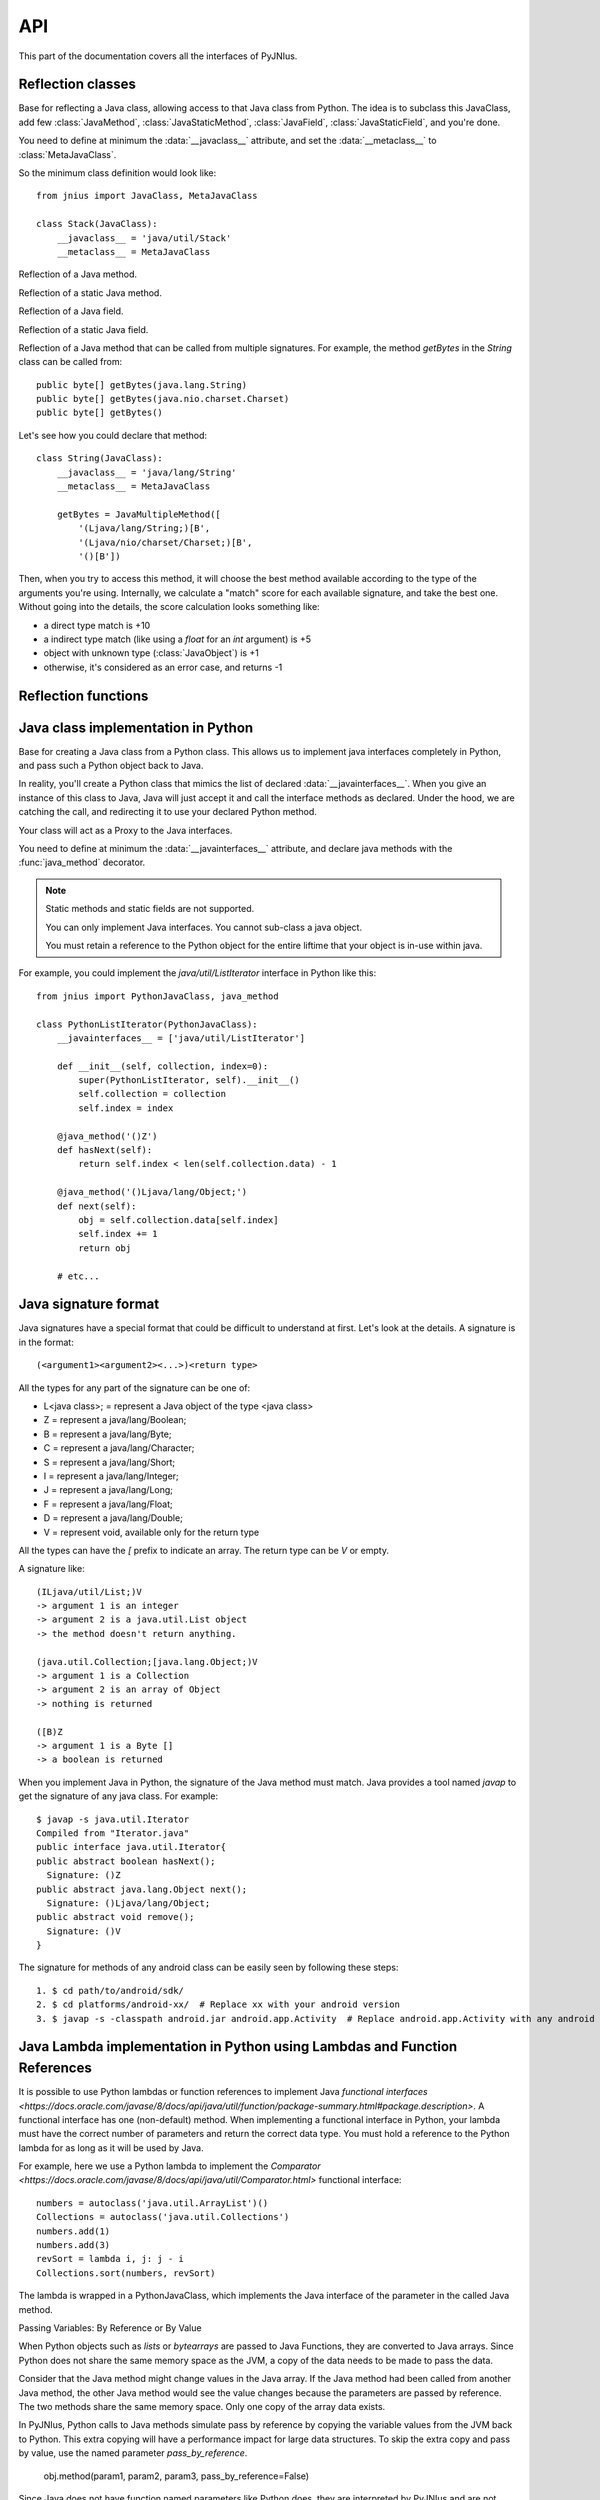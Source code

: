 
.. _api:

API
===

.. module:: jnius

This part of the documentation covers all the interfaces of PyJNIus.

Reflection classes
------------------

.. class:: JavaClass

    Base for reflecting a Java class, allowing access to that Java class from Python. 
    The idea is to subclass this JavaClass, add few :class:`JavaMethod`, 
    :class:`JavaStaticMethod`, :class:`JavaField`, :class:`JavaStaticField`, and 
    you're done.

    You need to define at minimum the :data:`__javaclass__` attribute, and set
    the :data:`__metaclass__` to :class:`MetaJavaClass`.

    So the minimum class definition would look like::

        from jnius import JavaClass, MetaJavaClass

        class Stack(JavaClass):
            __javaclass__ = 'java/util/Stack'
            __metaclass__ = MetaJavaClass

    .. attribute:: __metaclass__

        Must be set to :class:`MetaJavaClass`, otherwise, all the
        methods/fields declared will be not linked to the JavaClass.

        .. note::

            Make sure to choose the right metaclass specifier. In Python 2
            there is ``__metaclass__`` class attribute, in Python 3 there is
            a new syntax ``class Stack(JavaClass, metaclass=MetaJavaClass)``.

            For more info see `PEP 3115
            <https://www.python.org/dev/peps/pep-3115/>`_.

    .. attribute:: __javaclass__

        Represents the Java class name, in the format 'org/lang/Class' (e.g.
        'java/util/Stack'), not 'org.lang.Class'.

    .. attribute:: __javaconstructor__

        If not set, we assume the default constructor takes no parameters.
        Otherwise, it can be a list of all possible signatures of the
        constructor. For example, a reflection of the String java class would
        look like::

            class String(JavaClass):
                __javaclass__ = 'java/lang/String'
                __metaclass__ = MetaJavaClass
                __javaconstructor__ = (
                    '()V',
                    '(Ljava/lang/String;)V',
                    '([C)V',
                    '([CII)V',
                    # ...
                )

.. class:: JavaMethod

    Reflection of a Java method.

    .. method:: __init__(signature, static=False)

        Create a reflection of a Java method. The signature is in the JNI
        format. For example::

            class Stack(JavaClass):
                __javaclass__ = 'java/util/Stack'
                __metaclass__ = MetaJavaClass

                peek = JavaMethod('()Ljava/lang/Object;')
                empty = JavaMethod('()Z')

        The name associated with the method is automatically set from the
        declaration within the JavaClass itself.

        The signature can be found with `javap -s`. For example, if you
        want to fetch the signatures available for `java.util.Stack`::

            $ javap -s java.util.Stack
            Compiled from "Stack.java"
            public class java.util.Stack extends java.util.Vector{
            public java.util.Stack();
              Signature: ()V
            public java.lang.Object push(java.lang.Object);
              Signature: (Ljava/lang/Object;)Ljava/lang/Object;
            public synchronized java.lang.Object pop();
              Signature: ()Ljava/lang/Object;
            public synchronized java.lang.Object peek();
              Signature: ()Ljava/lang/Object;
            public boolean empty();
              Signature: ()Z
            public synchronized int search(java.lang.Object);
              Signature: (Ljava/lang/Object;)I
            }


.. class:: JavaStaticMethod

    Reflection of a static Java method.


.. class:: JavaField

    Reflection of a Java field.

    .. method:: __init__(signature, static=False)

        Create a reflection of a Java field. The signature is in the JNI
        format. For example::

            class System(JavaClass):
                __javaclass__ = 'java/lang/System'
                __metaclass__ = MetaJavaClass

                out = JavaField('()Ljava/io/InputStream;', static=True)

        The name associated to the method is automatically set from the
        declaration within the JavaClass itself.


.. class:: JavaStaticField

    Reflection of a static Java field.


.. class:: JavaMultipleMethod

    Reflection of a Java method that can be called from multiple signatures.
    For example, the method `getBytes` in the `String` class can be called
    from::

        public byte[] getBytes(java.lang.String)
        public byte[] getBytes(java.nio.charset.Charset)
        public byte[] getBytes()

    Let's see how you could declare that method::

        class String(JavaClass):
            __javaclass__ = 'java/lang/String'
            __metaclass__ = MetaJavaClass

            getBytes = JavaMultipleMethod([
                '(Ljava/lang/String;)[B',
                '(Ljava/nio/charset/Charset;)[B',
                '()[B'])

    Then, when you try to access this method, it will choose the best
    method available according to the type of the arguments you're using.
    Internally, we calculate a "match" score for each available
    signature, and take the best one. Without going into the details, the score
    calculation looks something like:

    * a direct type match is +10
    * a indirect type match (like using a `float` for an `int` argument) is +5
    * object with unknown type (:class:`JavaObject`) is +1
    * otherwise, it's considered as an error case, and returns -1


Reflection functions
--------------------

.. function:: autoclass(name, include_protected=True, include_private=True)

    Return a :class:`JavaClass` that represents the class passed from `name`.
    The name must be written in the format `a.b.c`, not `a/b/c`.

    By default, autoclass will include all fields and methods at all levels of
    the inheritance hierarchy. Use the `include_protected` and `include_private`
    parameters to limit visibility.

    >>> from jnius import autoclass
    >>> autoclass('java.lang.System')
    <class 'jnius.reflect.java.lang.System'>

    autoclass can also represent a nested Java class:

    >>> autoclass('android.provider.Settings$Secure')
    <class 'jnius.reflect.android.provider.Settings$Secure'>

    .. note::
        If a field and a method have the same name, the field will take
        precedence.

    .. note::
        There are sometimes cases when a Java class contains a member that is
        a Python keyword (such as `from`, `class`, etc). You will need to use
        `getattr()` to access the member and then you will be able to call it::

            from jnius import autoclass
            func_from = getattr(autoclass('some.java.Class'), 'from')
            func_from()

        There is also a special case for a `SomeClass.class` class literal
        which you will find either as a result of `SomeClass.getClass()`
        or in the `__javaclass__` python attribute.

    .. warning::
        Currently `SomeClass.getClass()` returns a different Python object,
        therefore to safely compare whether something is the same class in
        Java use `A.hashCode() == B.hashCode()`.

Java class implementation in Python
-----------------------------------

.. class:: PythonJavaClass

    Base for creating a Java class from a Python class. This allows us to
    implement java interfaces completely in Python, and pass such a Python 
    object back to Java.
    
    In reality, you'll create a Python class that mimics the list of declared
    :data:`__javainterfaces__`. When you give an instance of this class to
    Java, Java will just accept it and call the interface methods as declared.
    Under the hood, we are catching the call, and redirecting it to use your
    declared Python method.

    Your class will act as a Proxy to the Java interfaces.

    You need to define at minimum the :data:`__javainterfaces__` attribute, and
    declare java methods with the :func:`java_method` decorator.

    .. note::

        Static methods and static fields are not supported.
        
        You can only implement Java interfaces. You cannot sub-class a java 
        object.
        
        You must retain a reference to the Python object for the entire liftime
        that your object is in-use within java.

    For example, you could implement the `java/util/ListIterator` interface in
    Python like this::

        from jnius import PythonJavaClass, java_method

        class PythonListIterator(PythonJavaClass):
            __javainterfaces__ = ['java/util/ListIterator']

            def __init__(self, collection, index=0):
                super(PythonListIterator, self).__init__()
                self.collection = collection
                self.index = index

            @java_method('()Z')
            def hasNext(self):
                return self.index < len(self.collection.data) - 1

            @java_method('()Ljava/lang/Object;')
            def next(self):
                obj = self.collection.data[self.index]
                self.index += 1
                return obj

            # etc...

    .. attribute:: __javainterfaces__

        List of the Java interfaces you want to proxify, in the format
        'org/lang/Class' (e.g. 'java/util/Iterator'), not 'org.lang.Class'.

    .. attribute:: __javacontext__

        Indicate which class loader to use, 'system' or 'app'. The default is
        'system'.

        - By default, we assume that you are going to implement a Java
          interface declared in the Java API. It will use the 'system' class
          loader.
        - On android, all the java interfaces that you ship within the APK are
          not accessible with the system class loader, but with the application
          thread class loader. So if you wish to implement a class from an
          interface you've done in your app, use 'app'.

.. function:: java_method(java_signature, name=None)

    Decoration function to use with :class:`PythonJavaClass`. The
    `java_signature` must match the wanted signature of the interface. The
    `name` of the method will be the name of the Python method by default. You
    can still force it, in case of multiple signature with the same Java method
    name.
    
    For example::

        class PythonListIterator(PythonJavaClass):
            __javainterfaces__ = ['java/util/ListIterator']
            
            @java_method('()Ljava/lang/Object;')
            def next(self):
                obj = self.collection.data[self.index]
                self.index += 1
                return obj

    Another example with the same Java method name, but 2 differents signatures::
    
        class TestImplem(PythonJavaClass):
            __javainterfaces__ = ['java/util/List']

            @java_method('()Ljava/util/ListIterator;')
            def listIterator(self):
                return PythonListIterator(self)

            @java_method('(I)Ljava/util/ListIterator;',
                                 name='ListIterator')
            def listIteratorWithIndex(self, index):
                return PythonListIterator(self, index)

Java signature format
---------------------

Java signatures have a special format that could be difficult to understand at
first. Let's look at the details. A signature is in the format::

    (<argument1><argument2><...>)<return type>

All the types for any part of the signature can be one of:

* L<java class>; = represent a Java object of the type <java class>
* Z = represent a java/lang/Boolean;
* B = represent a java/lang/Byte;
* C = represent a java/lang/Character;
* S = represent a java/lang/Short;
* I = represent a java/lang/Integer;
* J = represent a java/lang/Long;
* F = represent a java/lang/Float;
* D = represent a java/lang/Double;
* V = represent void, available only for the return type

All the types can have the `[` prefix to indicate an array. The return type can be `V` or empty.

A signature like::

    (ILjava/util/List;)V
    -> argument 1 is an integer
    -> argument 2 is a java.util.List object
    -> the method doesn't return anything.

    (java.util.Collection;[java.lang.Object;)V
    -> argument 1 is a Collection
    -> argument 2 is an array of Object
    -> nothing is returned

    ([B)Z
    -> argument 1 is a Byte []
    -> a boolean is returned
    

When you implement Java in Python, the signature of the Java method must match.
Java provides a tool named `javap` to get the signature of any java class. For
example::

    $ javap -s java.util.Iterator
    Compiled from "Iterator.java"
    public interface java.util.Iterator{
    public abstract boolean hasNext();
      Signature: ()Z
    public abstract java.lang.Object next();
      Signature: ()Ljava/lang/Object;
    public abstract void remove();
      Signature: ()V
    }

The signature for methods of any android class can be easily seen by following these
steps::

    1. $ cd path/to/android/sdk/
    2. $ cd platforms/android-xx/  # Replace xx with your android version
    3. $ javap -s -classpath android.jar android.app.Activity  # Replace android.app.Activity with any android class whose methods' signature you want to see


Java Lambda implementation in Python using Lambdas and Function References
--------------------------------------------------------------------------

It is possible to use Python lambdas or function references to implement Java `functional interfaces <https://docs.oracle.com/javase/8/docs/api/java/util/function/package-summary.html#package.description>`. A functional interface has one (non-default) method. When implementing a functional interface in Python, your lambda must have the correct number of parameters and return the correct data type. You must hold a reference to the Python lambda for as long as it will be used by Java.

For example, here we use a Python lambda to implement the `Comparator <https://docs.oracle.com/javase/8/docs/api/java/util/Comparator.html>` functional interface::

    numbers = autoclass('java.util.ArrayList')()
    Collections = autoclass('java.util.Collections')
    numbers.add(1)
    numbers.add(3)
    revSort = lambda i, j: j - i
    Collections.sort(numbers, revSort)

The lambda is wrapped in a PythonJavaClass, which implements the Java interface of the parameter in the called Java method.

Passing Variables: By Reference or By Value

When Python objects such as `lists` or `bytearrays` are passed to Java Functions, they are converted
to Java arrays. Since Python does not share the same memory space as the JVM, a copy of the data
needs to be made to pass the data.

Consider that the Java method might change values in the Java array. If the Java method had been
called from another Java method, the other Java method would see the value changes because the
parameters are passed by reference. The two methods share the same memory space. Only one copy of
the array data exists.

In PyJNIus, Python calls to Java methods simulate pass by reference by copying the variable values
from the JVM back to Python. This extra copying will have a performance impact for large data
structures. To skip the extra copy and pass by value, use the named parameter `pass_by_reference`.

    obj.method(param1, param2, param3, pass_by_reference=False)

Since Java does not have function named parameters like Python does, they are interpreted by PyJNIus
and are not passed to the Java method.

In the above example, the `pass_by_reference` parameter will apply to all the parameters. For more
control you can pass a `list` or `tuple` instead.

    obj.method(param1, param2, param3, pass_by_reference=(False, True, False))

If the passed `list` or `tuple` is too short, the final value in the series is used for the
remaining parameters.


JVM options and the class path
------------------------------

JVM options need to be set before `import jnius` is called, as they cannot be changed after the VM starts up.
To this end, you can::

    import jnius_config
    jnius_config.add_options('-Xrs', '-Xmx4096')
    jnius_config.set_classpath('.', '/usr/local/fem/plugins/*')
    import jnius

If a classpath is set with these functions, it overrides any CLASSPATH environment variable.
Multiple options or path entries should be supplied as multiple arguments to the `add_` and `set_` functions.
If no classpath is provided and CLASSPATH is not set, the path defaults to `'.'`.
This functionality is not available on Android.


PyJNIus and threads
-------------------

.. function:: detach()

    Each time you create a native thread in Python and use PyJNIus, any call to
    PyJNIus methods will force attachment of the native thread to the current JVM.
    But you must detach it before leaving the thread, and PyJNIus cannot do it for
    you.

PyJNIus automatically calls this `detach()` function for you when a python thread exits. This is done by
monkey-patching the default `run()` method of `threading.Thread` class.

So if you entirely override `run()` from your own subclass of Thread, you must call `detach()` yourself
on any kind of termination.

Example::

    import threading
    import jnius

    class MyThread(threading.Thread):

        def run(...):
            try:
                # use pyjnius here
            finally:
                jnius.detach()


If you don't, it will crash on dalvik and ART / Android::

    D/dalvikvm(16696): threadid=12: thread exiting, not yet detached (count=0)
    D/dalvikvm(16696): threadid=12: thread exiting, not yet detached (count=1)
    E/dalvikvm(16696): threadid=12: native thread exited without detaching
    E/dalvikvm(16696): VM aborting

Or::

    W/art     (21168): Native thread exiting without having called DetachCurrentThread (maybe it's going to use a pthread_key_create destructor?): Thread[16,tid=21293,Native,Thread*=0x4c25c040,peer=0x677eaa70,"Thread-16219"]
    F/art     (21168): art/runtime/thread.cc:903] Native thread exited without calling DetachCurrentThread: Thread[16,tid=21293,Native,Thread*=0x4c25c040,peer=0x677eaa70,"Thread-16219"]
    F/art     (21168): art/runtime/runtime.cc:203] Runtime aborting...
    F/art     (21168): art/runtime/runtime.cc:203] (Aborting thread was not attached to runtime!)
    F/art     (21168): art/runtime/runtime.cc:203] Dumping all threads without appropriate locks held: thread list lock mutator lock
    F/art     (21168): art/runtime/runtime.cc:203] All threads:
    F/art     (21168): art/runtime/runtime.cc:203] DALVIK THREADS (16):
    ...

